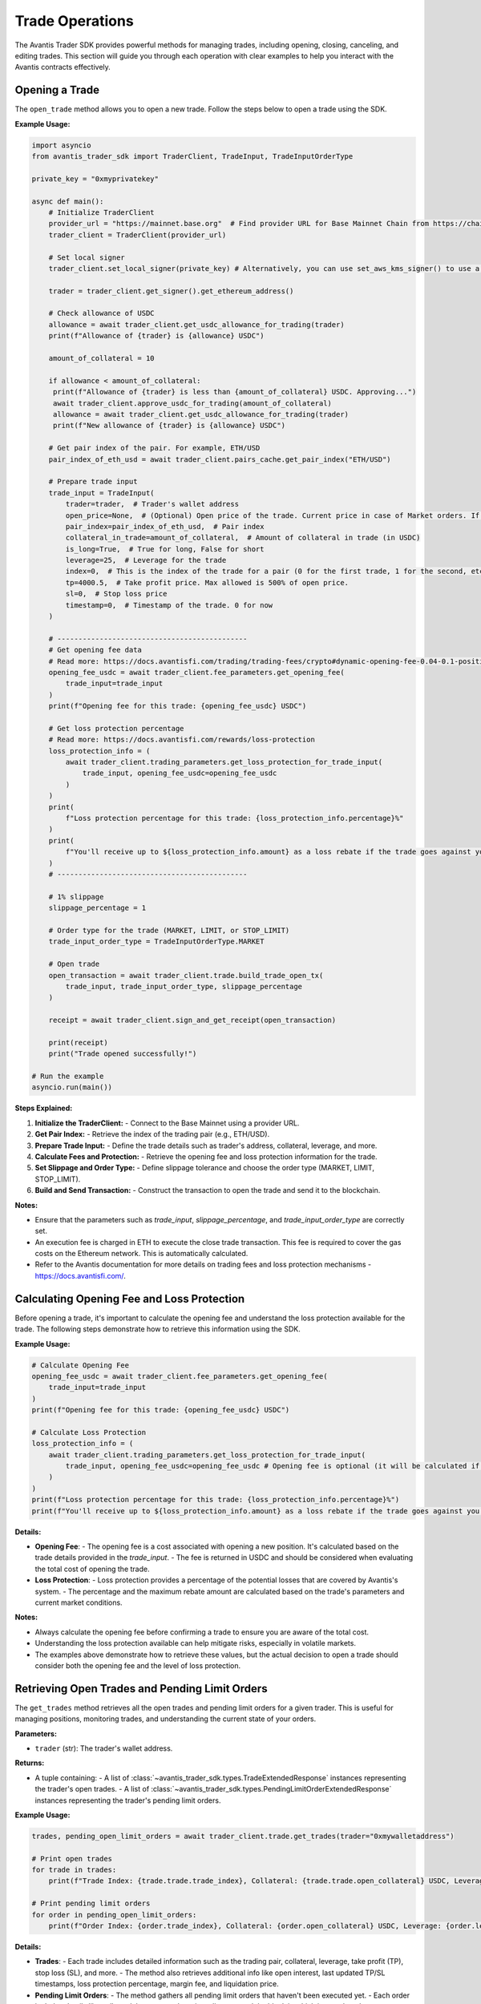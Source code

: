 Trade Operations
================

The Avantis Trader SDK provides powerful methods for managing trades, including opening, closing, canceling, and editing trades. This section will guide you through each operation with clear examples to help you interact with the Avantis contracts effectively.

Opening a Trade
---------------

The ``open_trade`` method allows you to open a new trade. Follow the steps below to open a trade using the SDK.

**Example Usage:**

.. code-block:: python

   import asyncio
   from avantis_trader_sdk import TraderClient, TradeInput, TradeInputOrderType

   private_key = "0xmyprivatekey"

   async def main():
       # Initialize TraderClient
       provider_url = "https://mainnet.base.org"  # Find provider URL for Base Mainnet Chain from https://chainlist.org/chain/8453 or use a dedicated node (Alchemy, Infura, etc.)
       trader_client = TraderClient(provider_url)

       # Set local signer
       trader_client.set_local_signer(private_key) # Alternatively, you can use set_aws_kms_signer() to use a key from AWS KMS or create your own signer by inheriting BaseSigner class

       trader = trader_client.get_signer().get_ethereum_address()

       # Check allowance of USDC
       allowance = await trader_client.get_usdc_allowance_for_trading(trader)
       print(f"Allowance of {trader} is {allowance} USDC")
      
       amount_of_collateral = 10

       if allowance < amount_of_collateral:
        print(f"Allowance of {trader} is less than {amount_of_collateral} USDC. Approving...")
        await trader_client.approve_usdc_for_trading(amount_of_collateral)
        allowance = await trader_client.get_usdc_allowance_for_trading(trader)
        print(f"New allowance of {trader} is {allowance} USDC")

       # Get pair index of the pair. For example, ETH/USD
       pair_index_of_eth_usd = await trader_client.pairs_cache.get_pair_index("ETH/USD")

       # Prepare trade input
       trade_input = TradeInput(
           trader=trader,  # Trader's wallet address
           open_price=None,  # (Optional) Open price of the trade. Current price in case of Market orders. If None then it will default to the current price
           pair_index=pair_index_of_eth_usd,  # Pair index
           collateral_in_trade=amount_of_collateral,  # Amount of collateral in trade (in USDC)
           is_long=True,  # True for long, False for short
           leverage=25,  # Leverage for the trade
           index=0,  # This is the index of the trade for a pair (0 for the first trade, 1 for the second, etc.)
           tp=4000.5,  # Take profit price. Max allowed is 500% of open price.
           sl=0,  # Stop loss price
           timestamp=0,  # Timestamp of the trade. 0 for now
       )

       # ---------------------------------------------
       # Get opening fee data
       # Read more: https://docs.avantisfi.com/trading/trading-fees/crypto#dynamic-opening-fee-0.04-0.1-position-size
       opening_fee_usdc = await trader_client.fee_parameters.get_opening_fee(
           trade_input=trade_input
       )
       print(f"Opening fee for this trade: {opening_fee_usdc} USDC")

       # Get loss protection percentage
       # Read more: https://docs.avantisfi.com/rewards/loss-protection
       loss_protection_info = (
           await trader_client.trading_parameters.get_loss_protection_for_trade_input(
               trade_input, opening_fee_usdc=opening_fee_usdc
           )
       )
       print(
           f"Loss protection percentage for this trade: {loss_protection_info.percentage}%"
       )
       print(
           f"You'll receive up to ${loss_protection_info.amount} as a loss rebate if the trade goes against you."
       )
       # ---------------------------------------------

       # 1% slippage
       slippage_percentage = 1

       # Order type for the trade (MARKET, LIMIT, or STOP_LIMIT)
       trade_input_order_type = TradeInputOrderType.MARKET

       # Open trade
       open_transaction = await trader_client.trade.build_trade_open_tx(
           trade_input, trade_input_order_type, slippage_percentage
       )

       receipt = await trader_client.sign_and_get_receipt(open_transaction)

       print(receipt)
       print("Trade opened successfully!")

   # Run the example
   asyncio.run(main())

**Steps Explained:**

1. **Initialize the TraderClient:**
   - Connect to the Base Mainnet using a provider URL.

2. **Get Pair Index:**
   - Retrieve the index of the trading pair (e.g., ETH/USD).

3. **Prepare Trade Input:**
   - Define the trade details such as trader's address, collateral, leverage, and more.

4. **Calculate Fees and Protection:**
   - Retrieve the opening fee and loss protection information for the trade.

5. **Set Slippage and Order Type:**
   - Define slippage tolerance and choose the order type (MARKET, LIMIT, STOP_LIMIT).

6. **Build and Send Transaction:**
   - Construct the transaction to open the trade and send it to the blockchain.

**Notes:**

- Ensure that the parameters such as `trade_input`, `slippage_percentage`, and `trade_input_order_type` are correctly set.
- An execution fee is charged in ETH to execute the close trade transaction. This fee is required to cover the gas costs on the Ethereum network. This is automatically calculated.
- Refer to the Avantis documentation for more details on trading fees and loss protection mechanisms - https://docs.avantisfi.com/.

Calculating Opening Fee and Loss Protection
-------------------------------------------

Before opening a trade, it's important to calculate the opening fee and understand the loss protection available for the trade. The following steps demonstrate how to retrieve this information using the SDK.

**Example Usage:**

.. code-block:: python

   # Calculate Opening Fee
   opening_fee_usdc = await trader_client.fee_parameters.get_opening_fee(
       trade_input=trade_input
   )
   print(f"Opening fee for this trade: {opening_fee_usdc} USDC")

   # Calculate Loss Protection
   loss_protection_info = (
       await trader_client.trading_parameters.get_loss_protection_for_trade_input(
           trade_input, opening_fee_usdc=opening_fee_usdc # Opening fee is optional (it will be calculated if not provided)
       )
   )
   print(f"Loss protection percentage for this trade: {loss_protection_info.percentage}%")
   print(f"You'll receive up to ${loss_protection_info.amount} as a loss rebate if the trade goes against you.")

**Details:**

- **Opening Fee**:
  - The opening fee is a cost associated with opening a new position. It's calculated based on the trade details provided in the `trade_input`.
  - The fee is returned in USDC and should be considered when evaluating the total cost of opening the trade.

  .. seealso:: For more detailed information on how the opening fee is calculated, refer to the :doc:`get_information_and_parameters`.

- **Loss Protection**:
  - Loss protection provides a percentage of the potential losses that are covered by Avantis's system.
  - The percentage and the maximum rebate amount are calculated based on the trade's parameters and current market conditions.

  .. seealso:: For more detailed information on loss protection, refer to the :doc:`get_information_and_parameters`.

**Notes:**

- Always calculate the opening fee before confirming a trade to ensure you are aware of the total cost.
- Understanding the loss protection available can help mitigate risks, especially in volatile markets.
- The examples above demonstrate how to retrieve these values, but the actual decision to open a trade should consider both the opening fee and the level of loss protection.


Retrieving Open Trades and Pending Limit Orders
-----------------------------------------------

The ``get_trades`` method retrieves all the open trades and pending limit orders for a given trader. This is useful for managing positions, monitoring trades, and understanding the current state of your orders.

**Parameters:**

- ``trader`` (str): The trader's wallet address.

**Returns:**

- A tuple containing:
  - A list of :class:`~avantis_trader_sdk.types.TradeExtendedResponse` instances representing the trader's open trades.
  - A list of :class:`~avantis_trader_sdk.types.PendingLimitOrderExtendedResponse` instances representing the trader's pending limit orders.

**Example Usage:**

.. code-block:: python

   trades, pending_open_limit_orders = await trader_client.trade.get_trades(trader="0xmywalletaddress")

   # Print open trades
   for trade in trades:
       print(f"Trade Index: {trade.trade.trade_index}, Collateral: {trade.trade.open_collateral} USDC, Leverage: {trade.trade.leverage}")

   # Print pending limit orders
   for order in pending_open_limit_orders:
       print(f"Order Index: {order.trade_index}, Collateral: {order.open_collateral} USDC, Leverage: {order.leverage}, Order Price: {order.price}")

**Details:**

- **Trades**:
  - Each trade includes detailed information such as the trading pair, collateral, leverage, take profit (TP), stop loss (SL), and more.
  - The method also retrieves additional info like open interest, last updated TP/SL timestamps, loss protection percentage, margin fee, and liquidation price.

- **Pending Limit Orders**:
  - The method gathers all pending limit orders that haven't been executed yet.
  - Each order includes details like collateral, leverage, order price, slippage, and the block in which it was placed.

**Notes:**

- This method interacts with the Multicall contract to fetch aggregated trade and order data for the specified trader.
- The returned data is formatted into structured responses (`TradeExtendedResponse` and `PendingLimitOrderExtendedResponse`) for ease of use.
- The information retrieved includes essential trade and order details, making it straightforward to manage and analyze positions.

Closing a Trade
---------------

The ``close_trade`` method allows you to close an open trade. You can close a trade fully or partially by specifying the amount of collateral to close. Below is an example of how to retrieve your trades, select one, and close it.

**Example Usage:**

.. code-block:: python

   # Get open and pending trades
   trades, pending_open_limit_orders = await trader_client.trade.get_trades(trader)
   print("Trades: ", trades)

   # Select the first trade to close
   trade_to_close = trades[0]

   # Close trade
   close_transaction = await trader_client.trade.build_trade_close_tx(
       pair_index=trade_to_close.trade.pair_index,
       trade_index=trade_to_close.trade.trade_index,
       collateral_to_close=trade_to_close.trade.open_collateral,  # Amount of collateral to close. Pass full amount to close the trade. Pass partial amount to partially close the trade.
       # collateral_to_close=trade_to_close.trade.open_collateral/2, # Uncomment this to close half of the trade
       trader=trader,
   )

   receipt = await trader_client.sign_and_get_receipt(close_transaction)

   print(receipt)
   print("Trade closed successfully!")

**Steps Explained:**

1. **Retrieve Open Trades:**
   - Use the `get_trades` method to retrieve all open trades and pending limit orders for the trader.

2. **Select a Trade to Close:**
   - Select a specific trade from the list of open trades. In this example, the first trade is selected.

3. **Build Close Transaction:**
   - Use the `build_trade_close_tx` method to construct a transaction for closing the selected trade. You can close the entire trade or partially close it by specifying the amount of collateral to close.

4. **Sign and Send Transaction:**
   - Sign the transaction using your private key and send it to the network. The transaction receipt confirms the successful closure of the trade.

**Notes:**

- Ensure that the correct trade is selected for closure to avoid closing the wrong position.
- Partial closures allow for flexible position management, enabling traders to reduce exposure without completely exiting the market.
- An execution fee is charged in ETH to execute the close trade transaction. This fee is required to cover the gas costs on the Ethereum network. This is automatically calculated.

Placing a Limit Order
----------------------

The ``open_limit_order`` method allows you to place a limit order. A limit order allows you to specify the desired execution price for the trade. This is similar to opening a market trade, but with the order type set to `LIMIT` and an open price specified.

**Example Usage:**

.. code-block:: python

   import asyncio
   from avantis_trader_sdk import TraderClient, TradeInput, TradeInputOrderType

   private_key = "0xmyprivatekey"

   async def main():
       # Initialize TraderClient
       provider_url = "https://mainnet.base.org"  # Find provider URL for Base Mainnet Chain from https://chainlist.org/chain/8453 or use a dedicated node (Alchemy, Infura, etc.)
       trader_client = TraderClient(provider_url)

       # Set local signer
       trader_client.set_local_signer(private_key) # Alternatively, you can use set_aws_kms_signer() to use a key from AWS KMS or create your own signer by inheriting BaseSigner class

       trader = trader_client.get_signer().get_ethereum_address()

       # Get trader's USDC balance
       balance = await trader_client.get_usdc_balance(trader)
       print(f"Balance of {trader} is {balance} USDC")

       # Check allowance of USDC
       allowance = await trader_client.get_usdc_allowance_for_trading(trader)
       print(f"Allowance of {trader} is {allowance} USDC")
    
       amount_of_collateral = 10

       if allowance < amount_of_collateral:
           print(f"Allowance of {trader} is less than {amount_of_collateral} USDC. Approving...")
           await trader_client.approve_usdc_for_trading(amount_of_collateral)
           allowance = await trader_client.get_usdc_allowance_for_trading(trader)
           print(f"New allowance of {trader} is {allowance} USDC")

       # Get pair index of the pair. For example, ETH/USD
       pair_index_of_eth_usd = await trader_client.pairs_cache.get_pair_index("ETH/USD")

       # Prepare trade input
       trade_input = TradeInput(
           trader=trader,  # Trader's wallet address
           open_price=1500,  # Open price of the trade (Desired execution price)
           pair_index=pair_index_of_eth_usd,  # Pair index
           collateral_in_trade=amount_of_collateral,  # Amount of collateral in trade (in USDC)
           is_long=True,  # True for long, False for short
           leverage=25,  # Leverage for the trade
           index=0,  # This is the index of the trade for a pair (0 for the first trade, 1 for the second, etc.)
           tp=4000.5,  # Take profit price. Max allowed is 500% of open price.
           sl=0,  # Stop loss price
           timestamp=0,  # Timestamp of the trade. 0 for now
       )

       # ---------------------------------------------
       # Get opening fee data
       opening_fee_usdc = await trader_client.fee_parameters.get_opening_fee(
           trade_input=trade_input
       )
       print(f"Opening fee for this trade: {opening_fee_usdc} USDC")

       # Get loss protection percentage
       loss_protection_info = (
           await trader_client.trading_parameters.get_loss_protection_for_trade_input(
               trade_input, opening_fee_usdc=opening_fee_usdc
           )
       )
       print(f"Loss protection percentage for this trade: {loss_protection_info.percentage}%")
       print(f"You'll receive up to ${loss_protection_info.amount} as a loss rebate if the trade goes against you.")
       # ---------------------------------------------

       # 1% slippage
       slippage_percentage = 1

       # Order type for the trade (LIMIT in this case)
       trade_input_order_type = TradeInputOrderType.LIMIT

       # Open trade as a limit order
       open_transaction = await trader_client.trade.build_trade_open_tx(
           trade_input, trade_input_order_type, slippage_percentage
       )

       receipt = await trader_client.sign_and_get_receipt(open_transaction)

       print(receipt)
       print("Order placed successfully!")

   # Run the example
   asyncio.run(main())

**Details:**

- **Limit Order:**
  - A limit order is used when you want to specify the exact price at which you want to execute the trade. The order will only execute if the market reaches this price.
  - The `open_price` parameter in the `TradeInput` specifies the desired execution price.

**Steps Explained:**

1. **Initialize TraderClient:**
   - Connect to the Base Mainnet using a provider URL.

2. **Get Pair Index:**
   - Retrieve the index of the trading pair (e.g., ETH/USD).

3. **Prepare Trade Input:**
   - Define the trade details, including the trader's address, collateral, leverage, and desired execution price.

4. **Calculate Fees and Protection:**
   - Retrieve the opening fee and loss protection information for the trade.

5. **Set Order Type and Slippage:**
   - Define the order type as `LIMIT` and set the slippage tolerance.

6. **Build and Send Transaction:**
   - Construct the transaction for the limit order and send it to the network. The transaction receipt confirms the successful placement of the order.

**Notes:**

- Ensure that the `open_price` is set to your desired execution price.
- Limit orders provide control over the trade execution price but may not be filled if the market doesn't reach the specified price.
- An execution fee in ETH is required to place the order. This fee covers the gas costs on the Ethereum network. This is automatically calculated.

Canceling a Limit Order
------------------------

The ``cancel_limit_order`` method allows you to cancel a pending limit order. This can be useful if you no longer wish to execute the order or if market conditions have changed.

**Example Usage:**

.. code-block:: python

   import asyncio
   from avantis_trader_sdk import TraderClient

   private_key = "0xmyprivatekey"

   async def main():
       # Initialize TraderClient
       provider_url = "https://mainnet.base.org"  # Find provider URL for Base Mainnet Chain from https://chainlist.org/chain/8453 or use a dedicated node (Alchemy, Infura, etc.)
       trader_client = TraderClient(provider_url)

       # Set local signer
       trader_client.set_local_signer(private_key) # Alternatively, you can use set_aws_kms_signer() to use a key from AWS KMS or create your own signer by inheriting BaseSigner class

       trader = trader_client.get_signer().get_ethereum_address()

       # Get open and pending trades
       trades, pending_open_limit_orders = await trader_client.trade.get_trades(trader)
       print("Pending Open Limit Orders: ", pending_open_limit_orders)

       # Select first order to cancel
       order_to_cancel = pending_open_limit_orders[0]

       # Cancel the order
       close_transaction = await trader_client.trade.build_order_cancel_tx(
        pair_index=order_to_cancel.pair_index,
        trade_index=order_to_cancel.trade_index,
        trader=trader,
       )

       receipt = await trader_client.sign_and_get_receipt(cancel_transaction)

       print(receipt)
       print("Order canceled successfully!")

   # Run the example
   asyncio.run(main())

**Details:**

- **Canceling a Limit Order:**
  - To cancel a limit order, you must specify the trading pair and trade index of the order you wish to cancel.
  - Once canceled, the limit order will not be executed, even if the market reaches the specified price.

**Steps Explained:**

1. **Retrieve Pending Limit Orders:**
   - Use the `get_trades` method to retrieve all open trades and pending limit orders for the trader.

2. **Select an Order to Cancel:**
   - Select a specific limit order from the list of pending orders. In this example, the first pending order is selected.

3. **Build Cancel Transaction:**
   - Use the `build_order_cancel_tx` method to construct a transaction for canceling the selected limit order.

4. **Sign and Send Transaction:**
   - Sign the transaction using your private key and send it to the network. The transaction receipt confirms the successful cancellation of the order.

**Notes:**

- Ensure that you cancel the correct limit order to avoid unintended cancellations.
- Once a limit order is canceled, it cannot be reinstated, so be certain before proceeding.

Updating Collateral (Margin Update)
-----------------------------------

The ``update_margin`` method allows you to deposit or withdraw collateral from an existing trade. This action adjusts the trade's leverage while keeping the position size the same. The minimum leverage allowed on the platform is 2x.

**Example Usage:**

.. code-block:: python

   import asyncio
   from avantis_trader_sdk import TraderClient, MarginUpdateType

   private_key = "0xmyprivatekey"

   async def main():
       # Initialize TraderClient
       provider_url = "https://mainnet.base.org"  # Find provider URL for Base Mainnet Chain from https://chainlist.org/chain/8453 or use a dedicated node (Alchemy, Infura, etc.)
       trader_client = TraderClient(provider_url)

       # Set local signer
       trader_client.set_local_signer(private_key) # Alternatively, you can use set_aws_kms_signer() to use a key from AWS KMS or create your own signer by inheriting BaseSigner class

       trader = trader_client.get_signer().get_ethereum_address()

       # Get open trades
       trades, _ = await trader_client.trade.get_trades(trader)
       print("Trades: ", trades)

       # Select first trade to update
       trade_to_update = trades[0]

       # Check allowance of USDC
       allowance = await trader_client.get_usdc_allowance_for_trading(trader)
       print(f"Allowance of {trader} is {allowance} USDC")

       amount_of_collateral = 5
    
       if allowance < amount_of_collateral:
           print(f"Allowance of {trader} is less than {amount_of_collateral} USDC. Approving...")
           await trader_client.approve_usdc_for_trading(amount_of_collateral)
           allowance = await trader_client.get_usdc_allowance_for_trading(trader)
           print(f"New allowance of {trader} is {allowance} USDC")

       # ---------------------------------------------
       # NOTE: Any accrued margin fee on the trade will
       # be deducted from the deposited amount
       # ---------------------------------------------

       # Update trade margin
       deposit_transaction = await trader_client.trade.build_trade_margin_update_tx(
           trader=trader,
           pair_index=trade_to_update.trade.pair_index,
           trade_index=trade_to_update.trade.trade_index,
           margin_update_type=MarginUpdateType.DEPOSIT,  # Type of margin update (DEPOSIT or WITHDRAW)
           # margin_update_type=MarginUpdateType.WITHDRAW, # Uncomment this to withdraw collateral
           collateral_change=amount_of_collateral,  # Amount of collateral to deposit or withdraw
       )

       receipt = await trader_client.sign_and_get_receipt(private_key, deposit_transaction)

       print(receipt)
       print("Trade updated successfully!")

   # Run the example
   asyncio.run(main())

**Details:**

- **Margin Update:**
  - Margin updates allow you to deposit or withdraw collateral from an open trade, which in turn adjusts the leverage. Depositing collateral reduces leverage, while withdrawing collateral increases leverage.

- **Important Consideration:**
  - Any accrued margin fee on the trade will be deducted from the deposited amount during a deposit operation. Ensure that the deposit amount is sufficient to cover any fees and still achieve the desired margin update.

**Steps Explained:**

1. **Retrieve Open Trades:**
   - Use the `get_trades` method to retrieve all open trades for the trader.

2. **Select a Trade to Update:**
   - Select the trade you wish to update from the list of open trades. In this example, the first trade is selected.

3. **Build Margin Update Transaction:**
   - Use the `build_trade_margin_update_tx` method to construct a transaction for depositing or withdrawing collateral from the selected trade.

4. **Sign and Send Transaction:**
   - Sign the transaction using your private key and send it to the network. The transaction receipt confirms the successful margin update.

**Notes:**

- Adjusting the collateral impacts the leverage of the trade. Depositing collateral decreases leverage, providing more security, while withdrawing collateral increases leverage, potentially increasing risk.
- The minimum leverage allowed on the platform is 2x. Ensure that after any margin update, the leverage remains above this minimum threshold.
- The maximum leverage allowed can vary from asset to asset, so be sure to check the specific leverage limits for the asset you are trading.